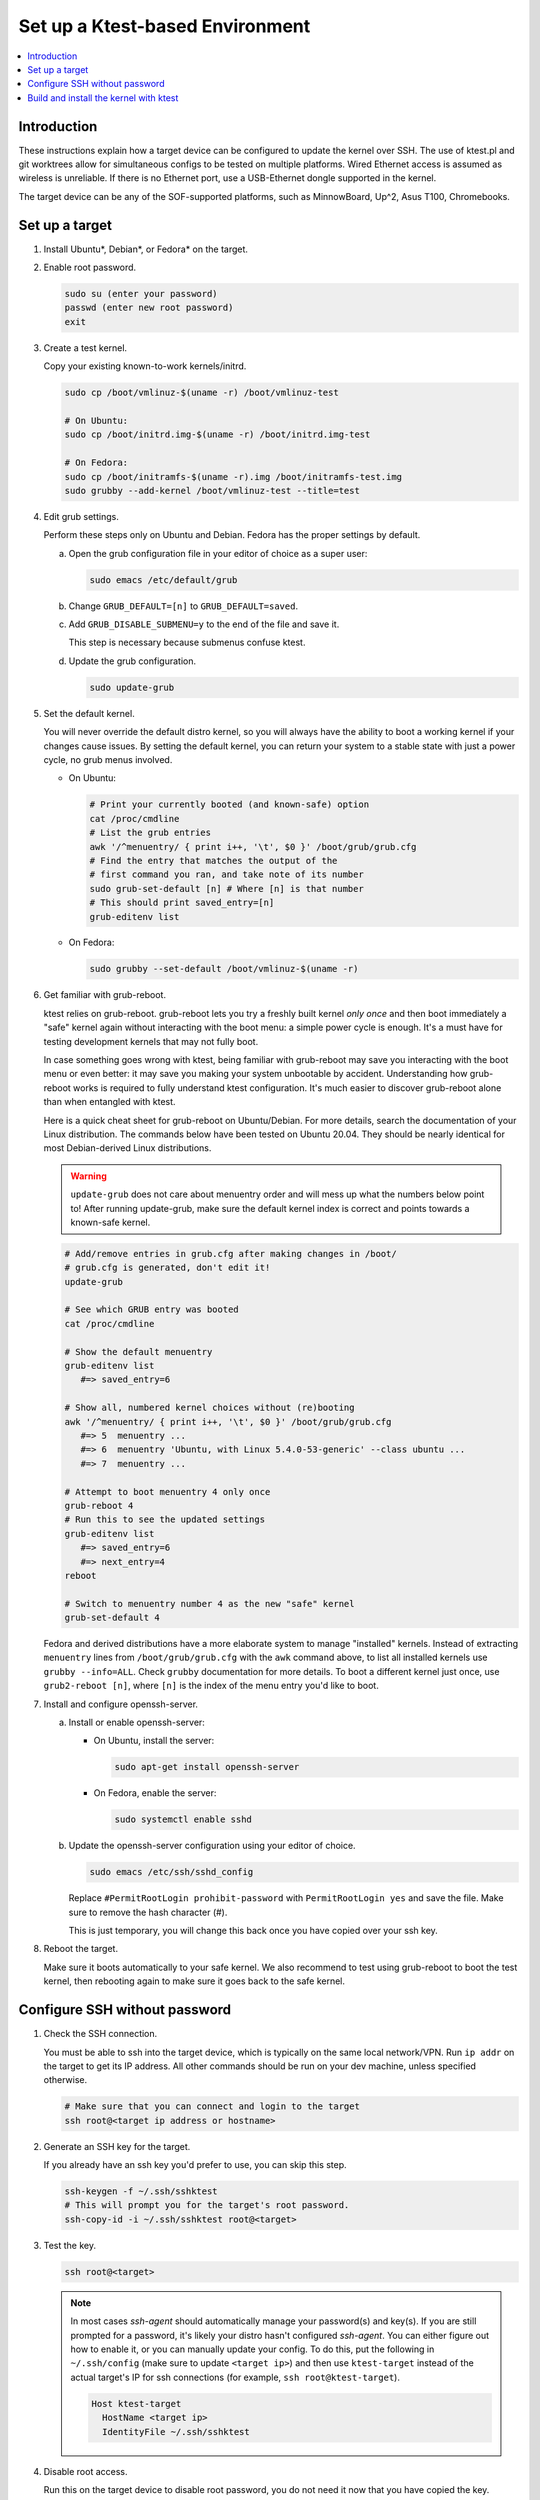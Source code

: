 .. _setup-ktest-environment:

Set up a Ktest-based Environment
################################

.. contents::
   :local:
   :depth: 3

Introduction
************

These instructions explain how a target device can be configured to
update the kernel over SSH. The use of ktest.pl and git worktrees
allow for simultaneous configs to be tested on multiple platforms.
Wired Ethernet access is assumed as wireless is unreliable. If there
is no Ethernet port, use a USB-Ethernet dongle supported in the kernel.

The target device can be any of the SOF-supported platforms,
such as MinnowBoard, Up^2, Asus T100, Chromebooks.

Set up a target
***************

1. Install Ubuntu*, Debian*, or Fedora* on the target.

#. Enable root password.

   .. code-block:: bash

      sudo su (enter your password)
      passwd (enter new root password)
      exit

#. Create a test kernel.

   Copy your existing known-to-work kernels/initrd.

   .. code-block:: bash

      sudo cp /boot/vmlinuz-$(uname -r) /boot/vmlinuz-test

      # On Ubuntu:
      sudo cp /boot/initrd.img-$(uname -r) /boot/initrd.img-test

      # On Fedora:
      sudo cp /boot/initramfs-$(uname -r).img /boot/initramfs-test.img
      sudo grubby --add-kernel /boot/vmlinuz-test --title=test

#. Edit grub settings.

   Perform these steps only on Ubuntu and Debian. Fedora has the proper settings by default.

   a) Open the grub configuration file in your editor of choice as a super user:

      .. code-block:: bash

	 sudo emacs /etc/default/grub

   b) Change ``GRUB_DEFAULT=[n]`` to ``GRUB_DEFAULT=saved``.
      
   c) Add ``GRUB_DISABLE_SUBMENU=y`` to the end of the file and save it.

      This step is necessary because submenus confuse ktest.

   d) Update the grub configuration.

      .. code-block:: console
	 
	 sudo update-grub

#. Set the default kernel.

   You will never override the default
   distro kernel, so you will always have the ability to boot a
   working kernel if your changes cause issues.
   By setting the default kernel, you can return your system to a stable
   state with just a power cycle, no grub menus involved.

   - On Ubuntu:

     .. code-block:: bash

	# Print your currently booted (and known-safe) option
	cat /proc/cmdline
	# List the grub entries
	awk '/^menuentry/ { print i++, '\t', $0 }' /boot/grub/grub.cfg
	# Find the entry that matches the output of the
	# first command you ran, and take note of its number
	sudo grub-set-default [n] # Where [n] is that number
	# This should print saved_entry=[n]
	grub-editenv list

   - On Fedora:

     .. code-block:: bash

	sudo grubby --set-default /boot/vmlinuz-$(uname -r)

6. Get familiar with grub-reboot.

   ktest relies on grub-reboot. grub-reboot lets you try a freshly built
   kernel *only once* and then boot immediately a "safe" kernel again
   without interacting with the boot menu: a simple power cycle is
   enough. It's a must have for testing development kernels that may not
   fully boot.

   In case something goes wrong with ktest, being familiar with grub-reboot
   may save you interacting with the boot menu or even better: it may save
   you making your system unbootable by accident. Understanding how
   grub-reboot works is required to fully understand ktest
   configuration. It's much easier to discover grub-reboot alone than when
   entangled with ktest.

   Here is a quick cheat sheet for grub-reboot on Ubuntu/Debian. For
   more details, search the documentation of your Linux distribution. The
   commands below have been tested on Ubuntu 20.04. They should be nearly
   identical for most Debian-derived Linux distributions.

   .. warning::

      ``update-grub`` does not care about menuentry order and will mess up what the numbers below point to! After running update-grub, make sure the default kernel index is correct and points towards a known-safe kernel.

   .. code-block:: bash

      # Add/remove entries in grub.cfg after making changes in /boot/
      # grub.cfg is generated, don't edit it!
      update-grub

      # See which GRUB entry was booted
      cat /proc/cmdline

      # Show the default menuentry
      grub-editenv list
         #=> saved_entry=6

      # Show all, numbered kernel choices without (re)booting
      awk '/^menuentry/ { print i++, '\t', $0 }' /boot/grub/grub.cfg
         #=> 5  menuentry ...
         #=> 6  menuentry 'Ubuntu, with Linux 5.4.0-53-generic' --class ubuntu ...
         #=> 7  menuentry ...

      # Attempt to boot menuentry 4 only once
      grub-reboot 4
      # Run this to see the updated settings
      grub-editenv list
         #=> saved_entry=6
         #=> next_entry=4
      reboot

      # Switch to menuentry number 4 as the new "safe" kernel
      grub-set-default 4


   Fedora and derived distributions have a more elaborate system to manage
   "installed" kernels. Instead of extracting ``menuentry`` lines from
   ``/boot/grub/grub.cfg`` with the ``awk`` command above, to list all
   installed kernels use ``grubby --info=ALL``.
   Check ``grubby`` documentation for more details.
   To boot a different kernel just once, use ``grub2-reboot [n]``, where ``[n]`` is the index of the menu entry you'd like to boot.

#. Install and configure openssh-server.

   a) Install or enable openssh-server:

      - On Ubuntu, install the server:

	.. code-block:: bash

	   sudo apt-get install openssh-server

      - On Fedora, enable the server:

	.. code-block:: bash
		      
	   sudo systemctl enable sshd

   b) Update the openssh-server configuration using your editor of choice.

      .. code-block:: bash
		      
	 sudo emacs /etc/ssh/sshd_config

      Replace ``#PermitRootLogin prohibit-password`` with ``PermitRootLogin yes`` and save the file. Make sure to remove the hash character (#).

      This is just temporary, you will change this back once you have copied over your ssh key.

#. Reboot the target.

   Make sure it boots automatically to your safe kernel. We also recommend to test using grub-reboot to boot the test kernel, then rebooting again to make sure it goes back to the safe kernel.

Configure SSH without password
******************************

1. Check the SSH connection.

   You must be able to ssh into the target device, which is typically on the same local network/VPN. Run ``ip addr`` on the target to get its IP address. All other commands should be run on your dev machine, unless specified otherwise.

   .. code-block:: bash

      # Make sure that you can connect and login to the target
      ssh root@<target ip address or hostname>

#. Generate an SSH key for the target.

   If you already have an ssh key you'd prefer to use, you can skip this step.

   .. code-block:: bash

      ssh-keygen -f ~/.ssh/sshktest
      # This will prompt you for the target's root password.
      ssh-copy-id -i ~/.ssh/sshktest root@<target>

#. Test the key.

   .. code-block:: bash

      ssh root@<target>

   .. note::

      In most cases `ssh-agent` should automatically manage your password(s) and key(s). If you are still prompted for a password, it's likely your distro hasn't configured `ssh-agent`. You can either figure out how to enable it, or you can manually update your config.
      To do this, put the following in ``~/.ssh/config`` (make sure to update ``<target ip>``) and then use ``ktest-target`` instead of the actual target's IP for ssh connections (for example, ``ssh root@ktest-target``).

      .. code-block:: text

	 Host ktest-target
	   HostName <target ip>
           IdentityFile ~/.ssh/sshktest

#. Disable root access.

   Run this on the target device to disable root password,
   you do not need it now that you have copied the key.

   .. code-block:: bash

      # Use your editor of choice.
      sudo emacs /etc/ssh/sshd_config

   Replace ``PermitRootLogin yes`` by  ``PermitRootLogin without-password``, save, and exit.

Build and install the kernel with ktest
***************************************

Follow the `prepare build environment <prepare_build_environment.html>`_ instructions before proceeding.

1. Prepare the ktest environment.

   If you run this in a different terminal than you used for the `prepare build environment <prepare_build_environment.html>`_ instructions, you need to re-set the SOF_WORKSPACE variable by running ``export SOF_WORKSPACE = ~/work/sof``.

   .. code-block:: bash

      cd $SOF_WORKSPACE
      mkdir sof-dev-build
      mkfifo sof-dev-cat
      cp linux/tools/testing/ktest/ktest.pl .

#. Save your kernel configuration as ``sof-dev-defconfig``.

   If you do not know what options are needed, you can start using configurations maintained by SOF developers.

   .. code-block:: bash

      cd linux
      make O=../sof-dev-build olddefconfig
      echo test > ../sof-dev-build/localversion
      bash ../kconfig/kconfig-sof-default.sh
      cp .config ../sof-dev-defconfig
      make mrproper
      cd ..

   .. note::

      Use make proper since ktest.pl requires the source directory
      to be clean. All compilation happens in the -build directory.

   .. note::

      The options provided in kconfig/sof-dev-defconfig should not be used for a distro's production kernel.

#. Edit ktest configuration as needed.

   Save the following in ``sof-dev.conf``. Make sure to update the ``MACHINE=`` line with your target device's IP (or ``ktest-target`` if you had to do the additional ssh config).

   .. code-block:: perl

      # The difference between config variables (:=) and ktest options (=) and a
      # few other things are explained in tools/testing/ktest/examples/sample.conf

      MACHINE = 192.168.1.205
      CLEAR_LOG = 1
      SSH_USER = root
      THIS_DIR := ${PWD}
      # BUILD_DIR is the source directory
      BUILD_DIR = ${THIS_DIR}/linux
      # OUTPUT_DIR is the actual build directory
      OUTPUT_DIR = ${THIS_DIR}/sof-dev-build
      BUILD_TARGET = arch/x86/boot/bzImage

      # ktest requires LOCALVERSION. This is normally a '-something' suffix like
      # in 'vmlinuz-5.10-rc5-something'. Let's (ab)use it as the full version so
      # we have a constant 'vmlinuz-something' filename and we don't have to
      # make changes in /boot/ all the time.
      # update-grub will complain but work anyway.
      LOCALVERSION = test
      TARGET_IMAGE = /boot/vmlinuz-${LOCALVERSION}

      BUILD_OPTIONS = -j8
      LOG_FILE = ${OUTPUT_DIR}/sof-dev.log
      CONSOLE = cat ${THIS_DIR}/sof-dev-cat
      POWER_CYCLE = echo Power cycle the machine now and press ENTER; read a
      #set below to help ssh connection to close after sending reboot command
      REBOOT = ssh $SSH_USER@$MACHINE 'sudo reboot > /dev/null &'

      # This how ktest finds which menuentry number to pass to grub-reboot
      GRUB_FILE = /boot/grub/grub.cfg
      GRUB_MENU = Ubuntu, with Linux ${LOCALVERSION}
      #GRUB_MENU = ubilinux GNU/Linux, with Linux ${LOCALVERSION}
      #GRUB_MENU = GalliumOS GNU/Linux, with Linux ${LOCALVERSION}
      GRUB_REBOOT = grub-reboot
      REBOOT_TYPE = grub2

      # update-initramfs does not support any "version-less" 'vmlinuz-test' because it
      # does not tell where to find modules like '/lib/modules/5.10.0-rc5test+'
      # So we have to use a lower level, more explicit command like:
      #     mkinitramfs -o initrdfile 5.10.0-rc5test+
      # ktest finds the real KERNEL_VERSION thanks to "make O=${OUTPUT_DIR}
      # kernelrelease"
      POST_INSTALL = ssh $SSH_USER@$MACHINE sudo /usr/sbin/mkinitramfs -o /boot/initrd.img-${LOCALVERSION} $KERNEL_VERSION

      #REBOOT_TYPE = script
      #REBOOT_SCRIPT = ssh $SSH_USER@$MACHINE "sed -i 's|^default.*$|default test|' /boot/loader/loader.conf"

      TEST_START
      # TEST_TYPE can be: build, install, boot, ...
      TEST_TYPE = boot
      BUILD_TYPE = useconfig:${THIS_DIR}/sof-dev-defconfig
      BUILD_NOCLEAN = 1


   For targets running Fedora and derived distributions, make the following changes:

   .. code-block:: perl

      # GRUB_MENU should be the title of the custom kernel entry you added,
      # which will match LOCALVERSION ("test") if you followed the previous steps
      # You can view all your kernel entries with `grubby --info=ALL`
      GRUB_MENU    = ${LOCALVERSION}
      GRUB_REBOOT  = grub2-reboot
      REBOOT_TYPE  = grub2bls
      POST_INSTALL = ssh $SSH_USER@$MACHINE sudo dracut --hostonly --force /boot/initramfs-${LOCALVERSION}.img $KERNEL_VERSION

#. Build and test.

   .. code-block:: bash

      # This can take a while, so don't kill it if it appears to freeze
      ./ktest.pl sof-dev.conf

   If this does not work, make sure you have all the following files in the
   local directory:

   * ktest.pl
   * sof-dev-cat
   * linux
   * sof-dev-build
   * sof-dev.conf
   * sof-dev-defconfig

   Ktest will compile and install the new kernel, then reboot the target device. Check which kernel is booted by running ``uname -r`` on the target.

   .. note::

      KTest expects a UART connection to verify that the boot was successful. If you do not have a UART connection you will get some errors at the end of the ``ktest.pl`` script's execution, but you can ignore them as long as the custom kernel was installed and booted on the target device.

#. Enjoy!

#. Enjoy even more!

   By having multiple `Git worktrees <https://git-scm.com/docs/git-worktree>`_ and configs, you can run tests in parallel
   on different machines on the same kernel or different branches.

#. Clean up `/lib/modules`.

   Ktest creates a separate module directory per kernel version.
   User needs to clean up old module directory periodically on the target device.

   .. code-block:: bash

      $ ls -al /lib/modules
      drwxrwxr-x  3 ubuntu ubuntu 4096 Sep 28 15:07 5.9.0-rc4-test+
      drwxrwxr-x  3 ubuntu ubuntu 4096 Sep 24 11:06 5.9.0-rc5-test+
      drwxrwxr-x  3 ubuntu ubuntu 4096 Oct  5 16:39 5.9.0-rc6-test+
      drwxrwxr-x  3 ubuntu ubuntu 4096 Oct 14 21:42 5.9.0-rc7-test+
      drwxrwxr-x  3 ubuntu ubuntu 4096 Nov  2 12:16 5.9.0-rc8-test+

